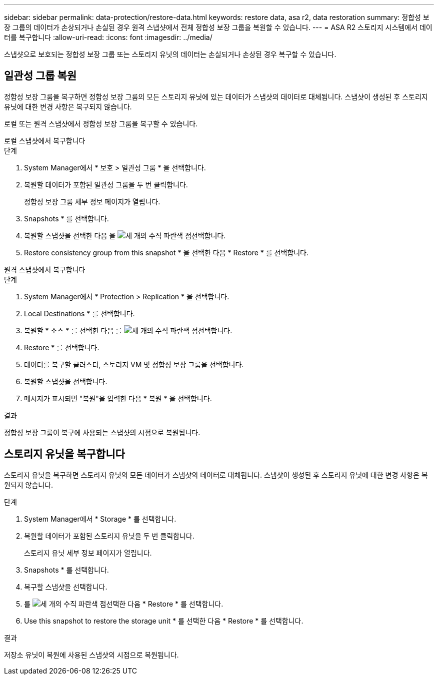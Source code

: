 ---
sidebar: sidebar 
permalink: data-protection/restore-data.html 
keywords: restore data, asa r2, data restoration 
summary: 정합성 보장 그룹의 데이터가 손상되거나 손실된 경우 원격 스냅샷에서 전체 정합성 보장 그룹을 복원할 수 있습니다. 
---
= ASA R2 스토리지 시스템에서 데이터를 복구합니다
:allow-uri-read: 
:icons: font
:imagesdir: ../media/


[role="lead"]
스냅샷으로 보호되는 정합성 보장 그룹 또는 스토리지 유닛의 데이터는 손실되거나 손상된 경우 복구할 수 있습니다.



== 일관성 그룹 복원

정합성 보장 그룹을 복구하면 정합성 보장 그룹의 모든 스토리지 유닛에 있는 데이터가 스냅샷의 데이터로 대체됩니다. 스냅샷이 생성된 후 스토리지 유닛에 대한 변경 사항은 복구되지 않습니다.

로컬 또는 원격 스냅샷에서 정합성 보장 그룹을 복구할 수 있습니다.

[role="tabbed-block"]
====
.로컬 스냅샷에서 복구합니다
--
.단계
. System Manager에서 * 보호 > 일관성 그룹 * 을 선택합니다.
. 복원할 데이터가 포함된 일관성 그룹을 두 번 클릭합니다.
+
정합성 보장 그룹 세부 정보 페이지가 열립니다.

. Snapshots * 를 선택합니다.
. 복원할 스냅샷을 선택한 다음 을 image:icon_kabob.gif["세 개의 수직 파란색 점"]선택합니다.
. Restore consistency group from this snapshot * 을 선택한 다음 * Restore * 를 선택합니다.


--
.원격 스냅샷에서 복구합니다
--
.단계
. System Manager에서 * Protection > Replication * 을 선택합니다.
. Local Destinations * 를 선택합니다.
. 복원할 * 소스 * 를 선택한 다음 를 image:icon_kabob.gif["세 개의 수직 파란색 점"]선택합니다.
. Restore * 를 선택합니다.
. 데이터를 복구할 클러스터, 스토리지 VM 및 정합성 보장 그룹을 선택합니다.
. 복원할 스냅샷을 선택합니다.
. 메시지가 표시되면 "복원"을 입력한 다음 * 복원 * 을 선택합니다.


--
====
.결과
정합성 보장 그룹이 복구에 사용되는 스냅샷의 시점으로 복원됩니다.



== 스토리지 유닛을 복구합니다

스토리지 유닛을 복구하면 스토리지 유닛의 모든 데이터가 스냅샷의 데이터로 대체됩니다. 스냅샷이 생성된 후 스토리지 유닛에 대한 변경 사항은 복원되지 않습니다.

.단계
. System Manager에서 * Storage * 를 선택합니다.
. 복원할 데이터가 포함된 스토리지 유닛을 두 번 클릭합니다.
+
스토리지 유닛 세부 정보 페이지가 열립니다.

. Snapshots * 를 선택합니다.
. 복구할 스냅샷을 선택합니다.
. 를 image:icon_kabob.gif["세 개의 수직 파란색 점"]선택한 다음 * Restore * 를 선택합니다.
. Use this snapshot to restore the storage unit * 를 선택한 다음 * Restore * 를 선택합니다.


.결과
저장소 유닛이 복원에 사용된 스냅샷의 시점으로 복원됩니다.
